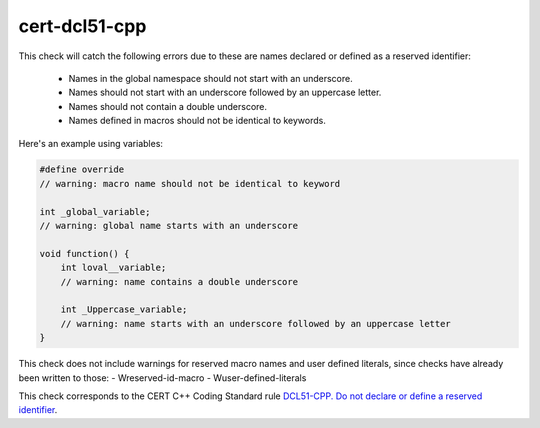 .. title:: clang-tidy - cert-dcl51-cpp

cert-dcl51-cpp
==============

This check will catch the following errors due to these are
names declared or defined as a reserved identifier:
    - Names in the global namespace should not start with an underscore.
    - Names should not start with an underscore followed by an uppercase letter.
    - Names should not contain a double underscore.
    - Names defined in macros should not be identical to keywords.

Here's an example using variables:

.. code-block:: c++

    #define override
    // warning: macro name should not be identical to keyword

    int _global_variable;
    // warning: global name starts with an underscore

    void function() {
        int loval__variable;
        // warning: name contains a double underscore
    
        int _Uppercase_variable;
        // warning: name starts with an underscore followed by an uppercase letter
    }

This check does not include warnings for reserved macro names and 
user defined literals, since checks have already been written to those:
- Wreserved-id-macro
- Wuser-defined-literals

This check corresponds to the CERT C++ Coding Standard rule
`DCL51-CPP. Do not declare or define a reserved identifier
<https://www.securecoding.cert.org/confluence/display/cplusplus/DCL51-CPP.+Do+not+declare+or+define+a+reserved+identifier>`_.

